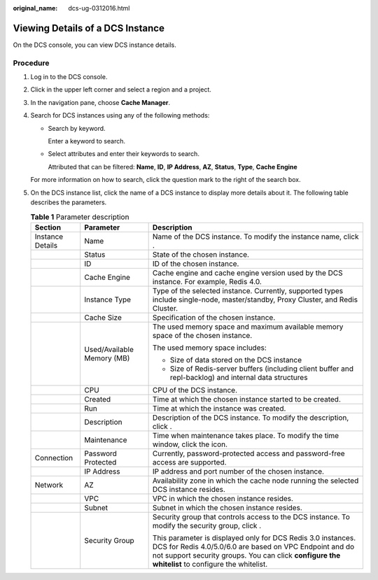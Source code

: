 :original_name: dcs-ug-0312016.html

.. _dcs-ug-0312016:

Viewing Details of a DCS Instance
=================================

On the DCS console, you can view DCS instance details.

Procedure
---------

#. Log in to the DCS console.

#. Click |image1| in the upper left corner and select a region and a project.

#. In the navigation pane, choose **Cache Manager**.

#. Search for DCS instances using any of the following methods:

   -  Search by keyword.

      Enter a keyword to search.

   -  Select attributes and enter their keywords to search.

      Attributed that can be filtered: **Name**, **ID**, **IP Address**, **AZ**, **Status**, **Type**, **Cache Engine**

   For more information on how to search, click the question mark to the right of the search box.

#. On the DCS instance list, click the name of a DCS instance to display more details about it. The following table describes the parameters.

   .. table:: **Table 1** Parameter description

      +-----------------------+----------------------------+-----------------------------------------------------------------------------------------------------------------------------------------------------------------------------------------------------------------------------+
      | Section               | Parameter                  | Description                                                                                                                                                                                                                 |
      +=======================+============================+=============================================================================================================================================================================================================================+
      | Instance Details      | Name                       | Name of the DCS instance. To modify the instance name, click |image2|.                                                                                                                                                      |
      +-----------------------+----------------------------+-----------------------------------------------------------------------------------------------------------------------------------------------------------------------------------------------------------------------------+
      |                       | Status                     | State of the chosen instance.                                                                                                                                                                                               |
      +-----------------------+----------------------------+-----------------------------------------------------------------------------------------------------------------------------------------------------------------------------------------------------------------------------+
      |                       | ID                         | ID of the chosen instance.                                                                                                                                                                                                  |
      +-----------------------+----------------------------+-----------------------------------------------------------------------------------------------------------------------------------------------------------------------------------------------------------------------------+
      |                       | Cache Engine               | Cache engine and cache engine version used by the DCS instance. For example, Redis 4.0.                                                                                                                                     |
      +-----------------------+----------------------------+-----------------------------------------------------------------------------------------------------------------------------------------------------------------------------------------------------------------------------+
      |                       | Instance Type              | Type of the selected instance. Currently, supported types include single-node, master/standby, Proxy Cluster, and Redis Cluster.                                                                                            |
      +-----------------------+----------------------------+-----------------------------------------------------------------------------------------------------------------------------------------------------------------------------------------------------------------------------+
      |                       | Cache Size                 | Specification of the chosen instance.                                                                                                                                                                                       |
      +-----------------------+----------------------------+-----------------------------------------------------------------------------------------------------------------------------------------------------------------------------------------------------------------------------+
      |                       | Used/Available Memory (MB) | The used memory space and maximum available memory space of the chosen instance.                                                                                                                                            |
      |                       |                            |                                                                                                                                                                                                                             |
      |                       |                            | The used memory space includes:                                                                                                                                                                                             |
      |                       |                            |                                                                                                                                                                                                                             |
      |                       |                            | -  Size of data stored on the DCS instance                                                                                                                                                                                  |
      |                       |                            | -  Size of Redis-server buffers (including client buffer and repl-backlog) and internal data structures                                                                                                                     |
      +-----------------------+----------------------------+-----------------------------------------------------------------------------------------------------------------------------------------------------------------------------------------------------------------------------+
      |                       | CPU                        | CPU of the DCS instance.                                                                                                                                                                                                    |
      +-----------------------+----------------------------+-----------------------------------------------------------------------------------------------------------------------------------------------------------------------------------------------------------------------------+
      |                       | Created                    | Time at which the chosen instance started to be created.                                                                                                                                                                    |
      +-----------------------+----------------------------+-----------------------------------------------------------------------------------------------------------------------------------------------------------------------------------------------------------------------------+
      |                       | Run                        | Time at which the instance was created.                                                                                                                                                                                     |
      +-----------------------+----------------------------+-----------------------------------------------------------------------------------------------------------------------------------------------------------------------------------------------------------------------------+
      |                       | Description                | Description of the DCS instance. To modify the description, click |image3|.                                                                                                                                                 |
      +-----------------------+----------------------------+-----------------------------------------------------------------------------------------------------------------------------------------------------------------------------------------------------------------------------+
      |                       | Maintenance                | Time when maintenance takes place. To modify the time window, click the |image4| icon.                                                                                                                                      |
      +-----------------------+----------------------------+-----------------------------------------------------------------------------------------------------------------------------------------------------------------------------------------------------------------------------+
      | Connection            | Password Protected         | Currently, password-protected access and password-free access are supported.                                                                                                                                                |
      +-----------------------+----------------------------+-----------------------------------------------------------------------------------------------------------------------------------------------------------------------------------------------------------------------------+
      |                       | IP Address                 | IP address and port number of the chosen instance.                                                                                                                                                                          |
      +-----------------------+----------------------------+-----------------------------------------------------------------------------------------------------------------------------------------------------------------------------------------------------------------------------+
      | Network               | AZ                         | Availability zone in which the cache node running the selected DCS instance resides.                                                                                                                                        |
      +-----------------------+----------------------------+-----------------------------------------------------------------------------------------------------------------------------------------------------------------------------------------------------------------------------+
      |                       | VPC                        | VPC in which the chosen instance resides.                                                                                                                                                                                   |
      +-----------------------+----------------------------+-----------------------------------------------------------------------------------------------------------------------------------------------------------------------------------------------------------------------------+
      |                       | Subnet                     | Subnet in which the chosen instance resides.                                                                                                                                                                                |
      +-----------------------+----------------------------+-----------------------------------------------------------------------------------------------------------------------------------------------------------------------------------------------------------------------------+
      |                       | Security Group             | Security group that controls access to the DCS instance. To modify the security group, click |image5|.                                                                                                                      |
      |                       |                            |                                                                                                                                                                                                                             |
      |                       |                            | This parameter is displayed only for DCS Redis 3.0 instances. DCS for Redis 4.0/5.0/6.0 are based on VPC Endpoint and do not support security groups. You can click **configure the whitelist** to configure the whitelist. |
      +-----------------------+----------------------------+-----------------------------------------------------------------------------------------------------------------------------------------------------------------------------------------------------------------------------+

.. |image1| image:: /_static/images/en-us_image_0000001194522893.png
.. |image2| image:: /_static/images/en-us_image_0000001369885981.png
.. |image3| image:: /_static/images/en-us_image_0000001369446161.png
.. |image4| image:: /_static/images/en-us_image_0000001572243777.png
.. |image5| image:: /_static/images/en-us_image_0000001318437462.png
